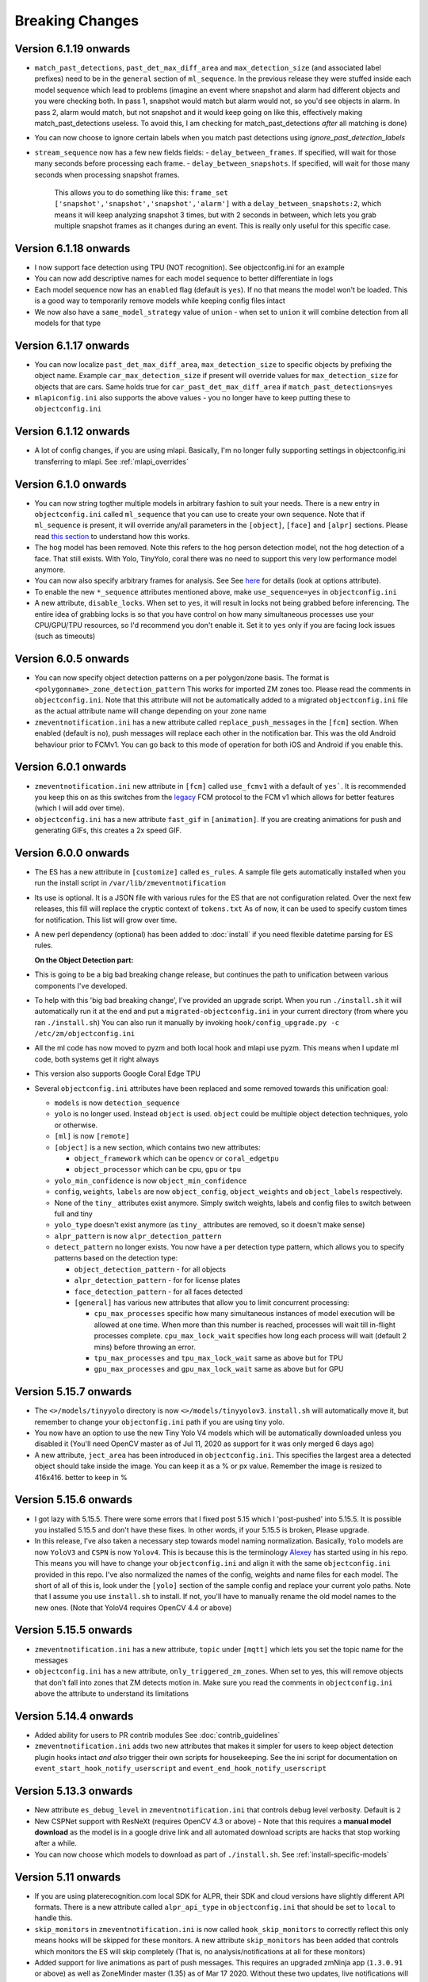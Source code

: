 Breaking Changes
----------------

Version 6.1.19 onwards 
~~~~~~~~~~~~~~~~~~~~~~~~~
- ``match_past_detections``, ``past_det_max_diff_area`` and ``max_detection_size`` (and associated label prefixes) 
  need to be in the ``general`` section of ``ml_sequence``. In the previous release they were stuffed inside each 
  model sequence which lead to problems (imagine an event where snapshot and alarm had different objects and you
  were checking both. In pass 1, snapshot would match but alarm would not, so you'd see objects in alarm. In pass 2,
  alarm would match, but not snapshot and it would keep going on like this, effectively making match_past_detections 
  useless. To avoid this, I am checking for match_past_detections *after* all matching is done)
- You can now choose to ignore certain labels when you match past detections using `ignore_past_detection_labels` 

- ``stream_sequence`` now has a few new fields fields: 
  - ``delay_between_frames``. If specified, will wait for those many seconds before processing each frame. 
  - ``delay_between_snapshots``. If specified, will wait for those many seconds when processing snapshot frames.
    This allows you to do something like this: ``frame_set ['snapshot','snapshot','snapshot','alarm']`` with a 
    ``delay_between_snapshots:2``, which means it will keep analyzing snapshot 3 times, but with 2 seconds in between, which 
    lets you grab multiple snapshot frames as it changes during an event. This is really only useful for this specific case.


Version 6.1.18 onwards 
~~~~~~~~~~~~~~~~~~~~~~~
- I now support face detection using TPU (NOT recognition). See objectconfig.ini for an example
- You can now add descriptive names for each model sequence to better differentiate in logs 
- Each model sequence now has an ``enabled`` flag (default is ``yes``). If ``no`` that means the model won't be loaded. This is a good way 
  to temporarily remove models while keeping config files intact 
- We now also have a ``same_model_strategy`` value of ``union`` - when set to ``union`` it will combine detection from all models for that type 

Version 6.1.17 onwards
~~~~~~~~~~~~~~~~~~~~~~~
- You can now localize ``past_det_max_diff_area``, ``max_detection_size`` to specific objects
  by prefixing the object name. Example ``car_max_detection_size`` if present will override 
  values for ``max_detection_size`` for objects that are cars. Same holds true for ``car_past_det_max_diff_area`` if 
  ``match_past_detections=yes``
- ``mlapiconfig.ini`` also supports the above values - you no longer have to keep putting these to 
  ``objectconfig.ini``

Version 6.1.12 onwards 
~~~~~~~~~~~~~~~~~~~~~~~~
- A lot of config changes, if you are using mlapi. Basically, I'm no longer fully supporting settings in objectconfig.ini
  transferring to mlapi. See :ref:`mlapi_overrides`

Version 6.1.0 onwards 
~~~~~~~~~~~~~~~~~~~~~~
- You can now string togther multiple models in arbitrary fashion to suit your needs. 
  There is a new entry in ``objectconfig.ini`` called ``ml_sequence`` that you can use to 
  create your own sequence. Note that if ``ml_sequence`` is present, it will override any/all
  parameters in the ``[object]``, ``[face]`` and ``[alpr]`` sections. Please read `this section <https://zmeventnotification.readthedocs.io/en/latest/guides/hooks.html#understanding-detection-configuration>`__
  to understand how this works.

- The ``hog`` model has been removed. Note this refers to the ``hog`` person detection
  model, not the hog detection of a face. That still exists. With Yolo, TinyYolo, coral
  there was no need to support this very low performance model anymore.

- You can now also specify arbitrary frames for analysis. See See `here <https://pyzm.readthedocs.io/en/latest/source/pyzm.html#pyzm.ml.detect_sequence.DetectSequence.detect_stream>`__ for details (look at options attribute).

- To enable the new ``*_sequence`` attributes mentioned above, make ``use_sequence=yes`` in ``objectconfig.ini``

- A new attribute, ``disable_locks``. When set to ``yes``, it will result in locks not being grabbed
  before inferencing. The entire idea of grabbing locks is so that you have control on how many
  simultaneous processes use your CPU/GPU/TPU resources, so I'd recommend you don't enable it. 
  Set it to ``yes`` only if you are facing lock issues (such as timeouts)


Version 6.0.5 onwards
~~~~~~~~~~~~~~~~~~~~~~
- You can now specify object detection patterns on a per polygon/zone basis. The format is ``<polygonname>_zone_detection_pattern``
  This works for imported ZM zones too. Please read the comments in ``objectconfig.ini``. Note that this attribute will not be automatically
  added to a migrated ``objectconfig.ini`` file as the actual attribute name will change depending on your zone name
- ``zmeventnotification.ini`` has a new attribute called ``replace_push_messages`` in the ``[fcm]`` section. When enabled (default is ``no``),
  push messages will replace each other in the notification bar. This was the old Android behaviour prior to FCMv1. You can go back to this mode of
  operation for both iOS and Android if you enable this.

Version 6.0.1 onwards
~~~~~~~~~~~~~~~~~~~~~~~~
- ``zmeventnotification.ini`` new attribute in ``[fcm]`` called ``use_fcmv1`` with a default of ``yes```.
  It is recommended you keep this on as this switches from the `legacy <https://firebase.google.com/docs/cloud-messaging/http-server-ref>`__ 
  FCM protocol to the FCM v1 which allows for better features (which I will add over time).

- ``objectconfig.ini`` has a new attribute ``fast_gif`` in ``[animation]``. If you are creating animations for push 
  and generating GIFs, this creates a 2x speed GIF.

Version 6.0.0 onwards
~~~~~~~~~~~~~~~~~~~~~~~~~
- The ES has a new attribute in ``[customize]`` called ``es_rules``. A sample file
  gets automatically installed when you run the install script in ``/var/lib/zmeventnotification``
- Its use is optional. It is a JSON file with various rules for the ES that are not
  configuration related. Over the next few releases, this fill will replace the cryptic context of ``tokens.txt``
  As of now, it can be used to specify custom times for notification. This list will grow
  over time.
- A new perl dependency (optional) has been added to :doc:`install` if you need flexible datetime
  parsing for ES rules.
  

  **On the Object Detection part:**

- This is going to be a big bad breaking change release, but continues the path
  to unification between various components I've developed.
- To help with this 'big bad breaking change', I've provided an upgrade script.
  When you run ``./install.sh`` it will automatically run it at the end and put a
  ``migrated-objectconfig.ini`` in your current directory (from where you ran ``./install.sh``)
  You can also run it manually by invoking ``hook/config_upgrade.py -c /etc/zm/objectconfig.ini`` 
- All the ml code has now moved to pyzm and both local hook and mlapi use pyzm. This means
  when I update ml code, both systems get it right always
- This version also supports Google Coral Edge TPU
- Several ``objectconfig.ini`` attributes have been replaced and some removed towards
  this unification goal:

  - ``models`` is now ``detection_sequence``
  - ``yolo`` is no longer used. Instead ``object`` is used. ``object`` could be multiple
    object detection techniques, yolo or otherwise.
  - ``[ml]`` is now ``[remote]``
  - ``[object]`` is a new section, which contains two new attributes:

    - ``object_framework`` which can be ``opencv`` or   ``coral_edgetpu``
    - ``object_processor`` which can be ``cpu``, ``gpu`` or ``tpu``

  - ``yolo_min_confidence``  is now ``object_min_confidence``
  - ``config``, ``weights``, ``labels`` are now ``object_config``, ``object_weights`` and ``object_labels`` respectively.
  - None of the ``tiny_`` attributes exist anymore. Simply switch weights, labels and config files to switch between full and tiny
  - ``yolo_type`` doesn't exist anymore (as ``tiny_`` attributes are removed, so it doesn't make sense)
  - ``alpr_pattern`` is now ``alpr_detection_pattern``
  - ``detect_pattern`` no longer exists. You now have a per detection type pattern, which allows
    you to specify patterns based on the detection type:

    - ``object_detection_pattern`` - for all objects
    - ``alpr_detection_pattern`` - for for license plates
    - ``face_detection_pattern`` - for all faces detected
    - ``[general]`` has various new attributes that allow you to limit concurrent processing:

      - ``cpu_max_processes`` specific how many simultaneous instances of model execution will be allowed at one time.
        When more than this number is reached, processes will wait till in-flight processes complete. ``cpu_max_lock_wait`` 
        specifies how long each process will wait (default 2 mins) before throwing an error.
      - ``tpu_max_processes`` and ``tpu_max_lock_wait`` same as above but for TPU
      - ``gpu_max_processes`` and ``gpu_max_lock_wait`` same as above but for GPU

Version 5.15.7 onwards
~~~~~~~~~~~~~~~~~~~~~~~~~~~~
- The ``<>/models/tinyyolo`` directory is now ``<>/models/tinyyolov3``.
  ``install.sh`` will automatically move it, but remember to change your
  ``objectonfig.ini`` path if you are using tiny yolo.

- You now have an option to use the new Tiny Yolo V4 models which will be 
  automatically downloaded unless you disabled it (You'll need OpenCV master
  as of Jul 11, 2020 as support for it was only merged 6 days ago)

- A new attribute, ``ject_area`` has been introduced in ``objectconfig.ini``.
  This specifies the largest area a detected object should take inside the image. 
  You can keep it as a % or px value. Remember the image is resized to 416x416. better
  to keep in %

Version 5.15.6 onwards
~~~~~~~~~~~~~~~~~~~~~~~~~
- I got lazy with 5.15.5. There were some errors that I fixed post 5.15
  which I 'post-pushed' into 5.15.5. It is possible you installed 5.15.5 and
  don't have these fixes. In other words, if your 5.15.5 is broken, Please
  upgrade.

- In this release, I've also taken a necessary step towards model naming 
  normalization. Basically, ``Yolo`` models are now ``YoloV3`` and ``CSPN`` 
  is now ``Yolov4``. This is because this is the terminology `Alexey <https://github.com/AlexeyAB/darknet>`__ has started
  using in his repo. This means you will have to change your ``objectconfig.ini`` and align it with
  the same ``objectconfig.ini`` provided in this repo. I've also normalized the names
  of the config, weights and name files for each model. The short of all of this is, look under
  the ``[yolo]`` section of the sample config and replace your current yolo paths.
  Note that I assume you use ``install.sh`` to install. If not, you'll have to manually
  rename the old model names to the new ones. (Note that YoloV4 requires OpenCV 4.4 or above)


Version 5.15.5 onwards
~~~~~~~~~~~~~~~~~~~~~~~~
- ``zmeventnotification.ini`` has a new attribute, ``topic`` under ``[mqtt]``
  which lets you set the topic name for the messages

- ``objectconfig.ini`` has a new attribute, ``only_triggered_zm_zones``. When set to yes,
  this will remove objects that don't fall into zones that ZM detects motion in.
  Make sure you read the comments in ``objectconfig.ini`` above the attribute
  to understand its limitations


Version 5.14.4 onwards
~~~~~~~~~~~~~~~~~~~~~~~
- Added ability for users to PR contrib modules
  See :doc:`contrib_guidelines`
- ``zmeventnotification.ini`` adds two new attributes that makes it simpler for users
  to keep object detection plugin hooks intact *and also* trigger their own scripts 
  for housekeeping. See the ini script for documentation on ``event_start_hook_notify_userscript``
  and ``event_end_hook_notify_userscript``


Version 5.13.3 onwards
~~~~~~~~~~~~~~~~~~~~~~~~~~
- New attribute ``es_debug_level`` in ``zmeventnotification.ini`` that controls debug level verbosity. Default is ``2``
- New CSPNet support with ResNeXt (requires OpenCV 4.3 or above)
  - Note that this requires a **manual model download** as the model is in a google drive link and all automated download scripts are hacks that stop working after a while.
- You can now choose which models to download as part of ``./install.sh``. See :ref:`install-specific-models`


Version  5.11 onwards
~~~~~~~~~~~~~~~~~~~~~~

- If you are using platerecognition.com local SDK for ALPR, their SDK and cloud versions have slightly different API formats. There is a new attribute called ``alpr_api_type`` in ``objectconfig.ini`` that should be set to ``local`` to handle this. 
- ``skip_monitors`` in ``zmeventnotification.ini`` is now called ``hook_skip_monitors`` to correctly reflect this only means hooks will be skipped for these monitors. A new attribute ``skip_monitors`` has been added that controls which monitors the ES will skip completely (That is, no analysis/notifications at all for these monitors)
- Added support for live animations as part of push messages. This requires an upgraded zmNinja app (``1.3.0.91`` or above) as well as ZoneMinder master (1.35) as of Mar 17 2020. Without these two updates, live notifications will not work. Specifically:
  - This introduces a new section in ``objectconfig.ini`` called ``[animation]``. Please read the config for more details.
  - You are also going to have to re-run ``install.sh`` to install new dependencies

Version 5.9.9 onwards
~~~~~~~~~~~~~~~~~~~~~~~~~
- You can now hyper charge your push notifications, including getting desktop notifications. See below
- I now support 3rd party push notification systems. A popular one is `pushover <http://pushover.net>`__ that a lot of people seem to use for customizing the quality of push notifications, including critical notifications, quiet time et. al. This adds the following parameters:
  - A new section called ``[push]`` in ``zmeventnotification.ini``  that adds two new attributes: ``use_api_push`` and ``api_push_script``
  - I've provided a sample push script that supports pushover. This gets automatically installed when you use ``install.sh`` into ``/var/lib/zmeventnotification/bin/pushapi_pushover.py``
  - This also addes a new channel type called ``api`` to the pre-existing ``fcm,web,mqtt`` set.
  - You are of course, encouraged to write your own 3rd party plugins for push and PR back to the project.
  - Read more in `this article <https://medium.com/zmninja/hypercharging-push-notifications-with-pushover-and-others-23ed9ab706>`__

Version 5.7.7 onwards
~~~~~~~~~~~~~~~~~~~~~~~
- For those who are happy to use the legacy openALPR self compiled version for license plate detection that does not use DNNs, I support that. This adds new parameters to `objectconfig.ini`. See objectconfig.ini for new parameters under the "If you are using OpenALPR command line" section.

Version 5.7.4 onwards
~~~~~~~~~~~~~~~~~~~~~~~
- I know support the new OpenCV 4.1.2 GPU backend support for CUDA. This will only work if you are on OpenCV 4.1.2 and have compiled it correctly to use CUDA and are using the right architecture. 
  - This adds a new attribute ``use_opencv_dnn_cuda`` in ``objectconfig.ini`` which by default is ``no``. Please read the comments in ``objectconfig.ini`` about how to use this.
- The ES supports a control channel using which you can control its behavior remotely
  - This adds new attributes ``use_escontrol_interface``, ``escontrol_interface_file`` and ``escontrol_interface_password`` to ``zmeventnotification.ini``. Read more about it :ref:`escontrol_interface`.
- If you are using face recognition, you now have the option of automatically saving unknown faces to a specific folders. That way it's easy for you to review them later and retrain your known faces.
  - This introduces the following new attributes to ``objectconfig.ini``: ``save_unknown_faces``, ``save_unknown_faces_leeway_pixels`` and ``unknown_images_path``. Their documentation is part of ``objectconfig.ini``
- The detection script(s) now attach a JSON payload of the detected objects along with the text, separated by ``--SPLIT--``. If you are hacking your own scripts, you need to handle this. The ES automatically handles it when sending notifications.

Version 5.2 onwards
~~~~~~~~~~~~~~~~~~~~
- `use_hooks` is a new attribute that controls whether hooks will be used or not
- `send_event_end_notification` is a new attribute that controls whether end notifications are sent 

Version 5.0 onwards
~~~~~~~~~~~~~~~~~~~~~

- ``install.sh`` no longer tries to install opencv on its own. You will have to install ``opencv`` and ``opencv-contrib`` on your own. See install instructions in :doc:`hooks`.

- The ``hook_script`` attribute is deprecated. You now have ``hook_on_event_start`` and ``hook_on_event_end`` which lets you invoke different scripts when an event starts or ends. You also have the concepts of channels, that allows you to decide whether to send a notification even if hooks don't return anything. Read up about ``notify_on_hook_success`` and ``notify_on_hook_fail`` in  ``zmeventnotification.ini`` 

- Now that we support pre/post event hooks, the script names have changed too (``zm_detect_wrapper.sh`` is ``zm_event_start.sh`` and we have a new script called ``zm_event_end.sh`` that is really just a dummy script. Change it to what you need to do at the end of an event, if you enable event end notifications)

- You can now offload the entire machine learning processes to a remote server. All you need to do is to use ``ml_gateway`` and related options in ``objectconfig.ini``. The "ML gateway" is `my mlapi project <https://github.com/pliablepixels/mlapi>`__

- The ES now supports a ``restart_interval`` config item in ``zmeventnotification.ini``. If not 0, this will restart the ES after those many seconds (example ``7200`` is 2 hours). This may be needed if you find the ES locking up after a few hours. I think 5.0 resolves this locking issue (see `this issue <https://github.com/pliablepixels/zmeventnotification/issues/175>`__) but if it doesn't use this, umm, hack for now.


Version 4.6 onwards
~~~~~~~~~~~~~~~~~~~~
- If you are using hooks, make sure you run ``sudo ./install.sh`` again - it will create additional files in ``/var/lib/zmeventnotification``
- The hook files ``detect.py`` and ``detect_wrapper.sh`` are now called ``zm_detect.py`` and ``zm_detect_wrapper.sh``.  Furthermore, these scripts no longer reside in ``/usr/bin``. They will now reside in ``/var/lib/zmeventnotification/bin``. I suppose I did not need to namespace and move, but I thought of the latter after I did the namespace changing.
- If you are using face recognition, 4.6.1 and above now allow multiple faces per person. Note that it is recommended you train them before you run detection. See the documentation for it in :doc:`hooks`.


Version 4.4 onwards
~~~~~~~~~~~~~~~~~~~~
- If you are using picture messaging, then the URL format has changed. Please REMOVE ``&username=<user>&password=<passwd>`` from the URL and put them into the ``picture_portal_username`` and ``picture_portal_password`` fields respectively


Version 4.1 onwards
~~~~~~~~~~~~~~~~~~~~
- Hook versions will now always be ``<ES version>.x``, so in this case ``4.1.x``
- Hooks have now migrated to using a `proper python ZM logger module <https://pypi.org/project/pyzmutils/>`__ so it better integrates with ZM logging 
- To view detection logs, you now need to follow the standard ZM logging process. See :ref:`es-hooks-logging` documentation for more details)
- You no longer have to manually install python requirements, the setup process should automatically install them
- If you are using MQTT and your  ``MQTT:Simple`` library was installed a while ago, you may need to update it. A new ``login`` method was added
  to that library on Dec 2018 which is required (`ref <https://github.com/Juerd/Net-MQTT-Simple/blob/cf01b43c27893a07185d4b58ff87db183d08b0e9/Changes#L21>`__)


Version 3.9 onwards
~~~~~~~~~~~~~~~~~~~~
- Hooks now add ALPR, so you need to run `sudo -H pip install -r requirements.txt` again
- See modified objectconfig.ini if you want to add ALPR. Currently works with platerecognizer.com, so you will need an API key. See hooks docs for more info

Version 3.7 onwards
~~~~~~~~~~~~~~~~~~~
- There were some significant changes to ZM (will be part of 1.34), which includes migration to Bcrypt for passwords. Changes were made to support Bcrypt, which means you will have to add additional libraries. See the installation guide.

version 3.3 onwards
~~~~~~~~~~~~~~~~~~~

- Please use ``yes`` or ``no`` instead of ``1`` and ``0`` in ``zmeventnotification.ini`` to maintain consistency with ``objectconfig.ini``
- In ``zmeventnotification.ini``, ``store_frame_in_zm`` is now ``hook_pass_image_path``

version 3.2 onwards
~~~~~~~~~~~~~~~~~~~

- Changes in paths for everything. - event server config file now defaults to ``/etc/zm`` 
- hook config now defaults to ``/etc/zm`` 
- Push token file now defaults to ``/var/lib/zmeventnotification/push`` 
- all object detection data files default to ``/var/lib/zmeventnotification``
- If you are migrating from a previous version: 
        - Make a copy of your ``/etc/zmeventnotification.ini`` and ``/var/detect/objectconfig.ini`` (if you are using hooks) 
        - Run ``sudo -H ./install.sh`` again inside the repo, let it set up all the files 
        - Compare your old config files to the news ones at ``/etc/zm`` and make necessary changes 
        - Make sure everything works well 
        - You can now delete the old ``/var/detect`` folder as well as ``/etc/zmeventnotification.ini`` 
        - Run zmNinja again to make sure its token is registered in the new tokens file (in ``/var/lib/zmeeventnotification/push/tokens.txt``)
